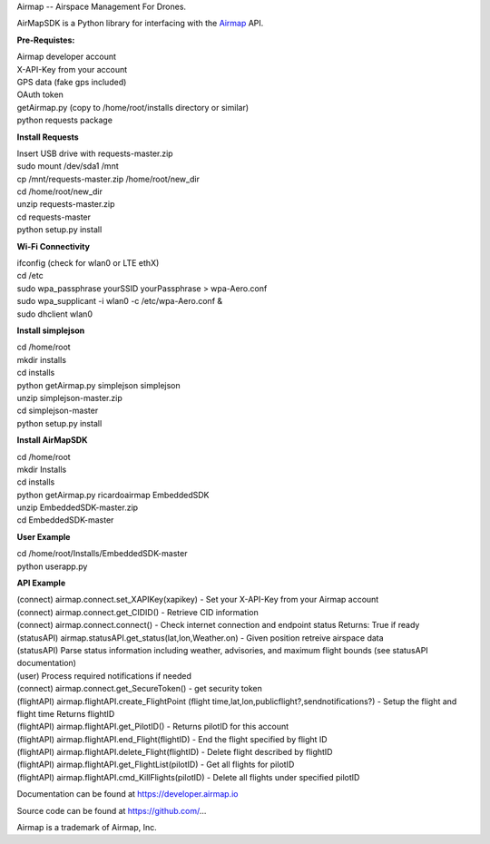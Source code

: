 Airmap -- Airspace Management For Drones.

AirMapSDK is a Python library for interfacing with the `Airmap <https://developer.airmap.io>`_ API.

.. image:: ../_images/air-map-logo.png

.. image:: ../_images/airmap-flow.png

**Pre-Requistes:**

| Airmap developer account
| X-API-Key from your account
| GPS data (fake gps included)
| OAuth token
| getAirmap.py (copy to /home/root/installs directory or similar)
| python requests package

**Install Requests**

| Insert USB drive with requests-master.zip
| sudo mount /dev/sda1 /mnt
| cp /mnt/requests-master.zip /home/root/new_dir
| cd /home/root/new_dir
| unzip requests-master.zip
| cd requests-master
| python setup.py install

**Wi-Fi Connectivity**

| ifconfig (check for wlan0 or LTE ethX)
| cd /etc
| sudo wpa_passphrase yourSSID yourPassphrase > wpa-Aero.conf
| sudo wpa_supplicant -i wlan0 -c /etc/wpa-Aero.conf &
| sudo dhclient wlan0

**Install simplejson**

| cd /home/root
| mkdir installs
| cd installs
| python getAirmap.py simplejson simplejson
| unzip simplejson-master.zip
| cd simplejson-master
| python setup.py install

**Install AirMapSDK**

| cd /home/root
| mkdir Installs
| cd installs
| python getAirmap.py ricardoairmap EmbeddedSDK
| unzip EmbeddedSDK-master.zip
| cd EmbeddedSDK-master

**User Example**

| cd /home/root/Installs/EmbeddedSDK-master
| python userapp.py


**API Example**

| (connect) airmap.connect.set_XAPIKey(xapikey) - Set your X-API-Key from your Airmap account
| (connect) airmap.connect.get_CIDID() - Retrieve CID information
| (connect) airmap.connect.connect() - Check internet connection and endpoint status Returns: True if ready
| (statusAPI) airmap.statusAPI.get_status(lat,lon,Weather.on) - Given position retreive airspace data
| (statusAPI) Parse status information including weather, advisories, and maximum flight bounds (see statusAPI documentation)
| (user) Process required notifications if needed
| (connect) airmap.connect.get_SecureToken() - get security token
| (flightAPI) airmap.flightAPI.create_FlightPoint (flight time,lat,lon,publicflight?,sendnotifications?) - Setup the flight and flight time Returns flightID
| (flightAPI) airmap.flightAPI.get_PilotID() - Returns pilotID for this account
| (flightAPI) airmap.flightAPI.end_Flight(flightID) - End the flight specified by flight ID
| (flightAPI) airmap.flightAPI.delete_Flight(flightID) - Delete flight described by flightID
| (flightAPI) airmap.flightAPI.get_FlightList(pilotID) - Get all flights for pilotID
| (flightAPI) airmap.flightAPI.cmd_KillFlights(pilotID) - Delete all flights under specified pilotID



Documentation can be found at https://developer.airmap.io

Source code can be found at https://github.com/...

Airmap is a trademark of Airmap, Inc.

